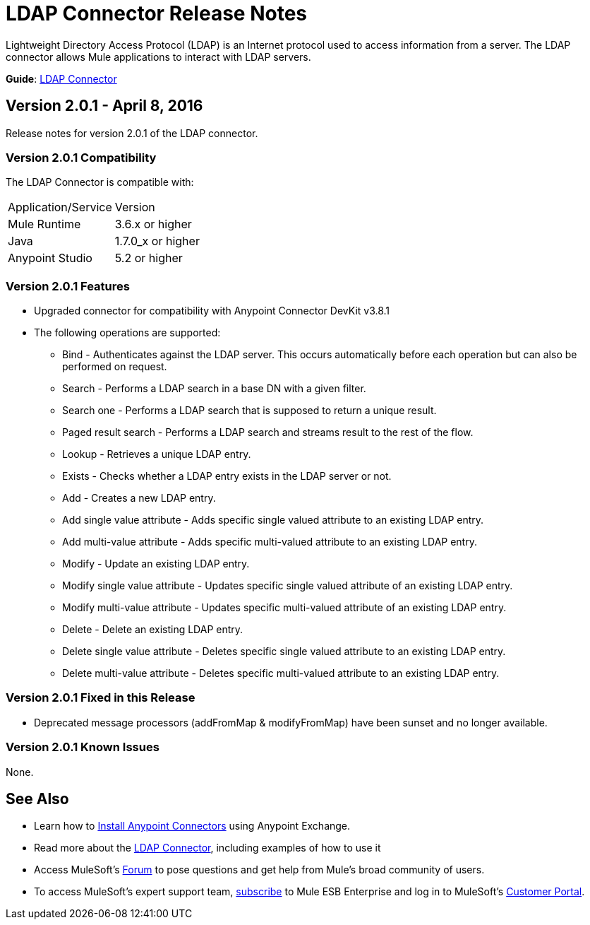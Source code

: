 = LDAP Connector Release Notes
:keywords: release notes, ldap, active directory, connector

Lightweight Directory Access Protocol (LDAP) is an Internet protocol used to access information from a server. The LDAP connector allows Mule applications to interact with LDAP servers.

*Guide*: link:/mule-user-guide/v/3.8/ldap-connector[LDAP Connector]

== Version 2.0.1 - April 8, 2016

Release notes for version 2.0.1 of the LDAP connector.

=== Version 2.0.1 Compatibility

The LDAP Connector is compatible with:

|===
|Application/Service|Version
|Mule Runtime|3.6.x or higher
|Java|1.7.0_x or higher
|Anypoint Studio|5.2 or higher
|===

=== Version 2.0.1 Features

* Upgraded connector for compatibility with Anypoint Connector DevKit v3.8.1
* The following operations are supported:
** Bind - Authenticates against the LDAP server. This occurs automatically before each operation but can also be performed on request.
** Search - Performs a LDAP search in a base DN with a given filter.
** Search one - Performs a LDAP search that is supposed to return a unique result.
** Paged result search - Performs a LDAP search and streams result to the rest of the flow.
** Lookup - Retrieves a unique LDAP entry.
** Exists - Checks whether a LDAP entry exists in the LDAP server or not.
** Add - Creates a new LDAP entry.
** Add single value attribute - Adds specific single valued attribute to an existing LDAP entry.
** Add multi-value attribute - Adds specific multi-valued attribute to an existing LDAP entry.
** Modify - Update an existing LDAP entry.
** Modify single value attribute - Updates specific single valued attribute of an existing LDAP entry.
** Modify multi-value attribute - Updates specific multi-valued attribute of an existing LDAP entry.
** Delete - Delete an existing LDAP entry.
** Delete single value attribute - Deletes specific single valued attribute to an existing LDAP entry.
** Delete multi-value attribute - Deletes specific multi-valued attribute to an existing LDAP entry.

=== Version 2.0.1 Fixed in this Release

* Deprecated message processors (addFromMap & modifyFromMap) have been sunset and no longer available.

=== Version 2.0.1 Known Issues

None.

== See Also

* Learn how to link:/mule-fundamentals/v/3.7/anypoint-exchange[Install Anypoint Connectors] using Anypoint Exchange.
* Read more about the link:/mule-user-guide/v/3.8/ldap-connector[LDAP Connector], including examples of how to use it
* Access MuleSoft’s link:http://forum.mulesoft.org/mulesoft[Forum] to pose questions and get help from Mule’s broad community of users.
* To access MuleSoft’s expert support team, link:http://www.mulesoft.com/mule-esb-subscription[subscribe] to Mule ESB Enterprise and log in to MuleSoft’s link:http://www.mulesoft.com/support-login[Customer Portal]. 

